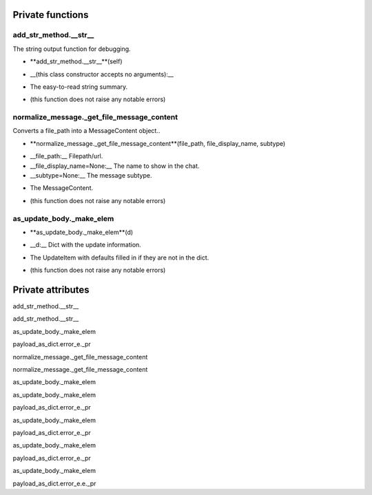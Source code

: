 
####################
Private functions
####################

.. _moobius.types.add_str_method.__str__:

add_str_method.__str__
---------------------------------------------------------------------------------------------------------------------



The string output function for debugging.

.. raw:: html

  <embed>
  <head>
  </head>
  <body>
    <p class="fsig">
          <b>Signature:</b>
    </p>
  </body>
  </embed>

* **add_str_method.__str__**(self)

.. raw:: html

  <embed>
  <head>
  </head>
  <body>
    <p class="fparam">
          <b>Parameters:</b>
    </p>
  </body>
  </embed>

* __(this class constructor accepts no arguments):__

.. raw:: html

  <embed>
  <head>
  </head>
  <body>
    <p class="freturn">
          <b>Returns:</b>
    </p>
  </body>
  </embed>

* The  easy-to-read string summary.

.. raw:: html

  <embed>
  <head>
  </head>
  <body>
    <p class="fraises">
          <b>Raises:</b>
    </p>
  </body>
  </embed>

* (this function does not raise any notable errors)



.. _moobius.types.normalize_message._get_file_message_content:

normalize_message._get_file_message_content
---------------------------------------------------------------------------------------------------------------------



Converts a file_path into a MessageContent object..

.. raw:: html

  <embed>
  <head>
  </head>
  <body>
    <p class="fsig">
          <b>Signature:</b>
    </p>
  </body>
  </embed>

* **normalize_message._get_file_message_content**(file_path, file_display_name, subtype)

.. raw:: html

  <embed>
  <head>
  </head>
  <body>
    <p class="fparam">
          <b>Parameters:</b>
    </p>
  </body>
  </embed>

* __file_path:__ Filepath/url.

* __file_display_name=None:__ The name to show in the chat.

* __subtype=None:__ The message subtype.

.. raw:: html

  <embed>
  <head>
  </head>
  <body>
    <p class="freturn">
          <b>Returns:</b>
    </p>
  </body>
  </embed>

* The MessageContent.

.. raw:: html

  <embed>
  <head>
  </head>
  <body>
    <p class="fraises">
          <b>Raises:</b>
    </p>
  </body>
  </embed>

* (this function does not raise any notable errors)



.. _moobius.types.as_update_body._make_elem:

as_update_body._make_elem
---------------------------------------------------------------------------------------------------------------------



.. raw:: html

  <embed>
  <head>
  </head>
  <body>
    <p class="fsig">
          <b>Signature:</b>
    </p>
  </body>
  </embed>

* **as_update_body._make_elem**(d)

.. raw:: html

  <embed>
  <head>
  </head>
  <body>
    <p class="fparam">
          <b>Parameters:</b>
    </p>
  </body>
  </embed>

* __d:__ Dict with the update information.

.. raw:: html

  <embed>
  <head>
  </head>
  <body>
    <p class="freturn">
          <b>Returns:</b>
    </p>
  </body>
  </embed>

* The UpdateItem with defaults filled in if they are not in the dict.

.. raw:: html

  <embed>
  <head>
  </head>
  <body>
    <p class="fraises">
          <b>Raises:</b>
    </p>
  </body>
  </embed>

* (this function does not raise any notable errors)



####################
Private attributes
####################

add_str_method.__str__ 

add_str_method.__str__ 

as_update_body._make_elem 

payload_as_dict.error_e._pr 

normalize_message._get_file_message_content 

normalize_message._get_file_message_content 

as_update_body._make_elem 

as_update_body._make_elem 

payload_as_dict.error_e._pr 

as_update_body._make_elem 

payload_as_dict.error_e._pr 

as_update_body._make_elem 

payload_as_dict.error_e._pr 

as_update_body._make_elem 

payload_as_dict.error_e.e._pr 
